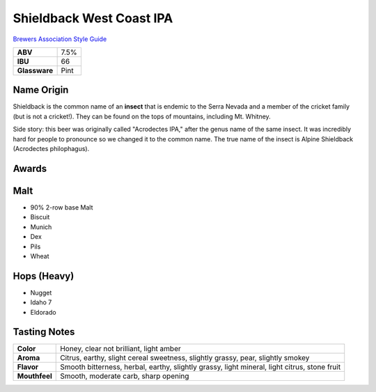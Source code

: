 =========================
Shieldback West Coast IPA
=========================

`Brewers Association Style Guide <https://www.brewersassociation.org/edu/brewers-association-beer-style-guidelines/#184>`_

.. csv-table::

   "**ABV**","7.5%"
   "**IBU**","66"
   "**Glassware**","Pint"

.. figure:: /_static/beer/shieldback-pint.png
   :width: 300

Name Origin
~~~~~~~~~~~
Shieldback is the common name of an **insect** that is endemic to the Serra Nevada and a member of the cricket family (but is not a cricket!). They can be found on the tops of mountains, including Mt. Whitney.

Side story: this beer was originally called "Acrodectes IPA," after the genus name of the same insect. It was incredibly hard for people to pronounce so we changed it to the common name. The true name of the insect is Alpine Shieldback (Acrodectes philophagus).

Awards
~~~~~~

Malt
~~~~~
- 90% 2-row base Malt
- Biscuit
- Munich
- Dex
- Pils
- Wheat

Hops (Heavy)
~~~~~~~~~~~~
- Nugget
- Idaho 7
- Eldorado

Tasting Notes
~~~~~~~~~~~~~
.. csv-table::

   "**Color**","Honey, clear not brilliant, light amber"
   "**Aroma**","Citrus, earthy, slight cereal sweetness, slightly grassy, pear, slightly smokey"
   "**Flavor**","Smooth bitterness, herbal, earthy, slightly grassy, light mineral, light citrus, stone fruit"
   "**Mouthfeel**","Smooth, moderate carb, sharp opening"